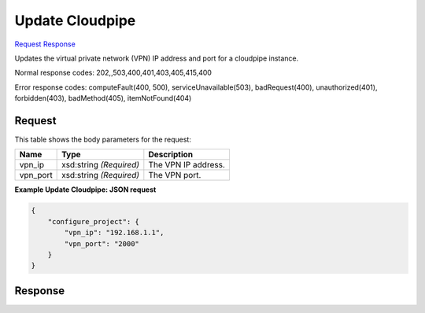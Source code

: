 
Update Cloudpipe
================

`Request <POST_update_cloudpipe_v2.1_tenant_id_os-cloudpipe_configure-project.rst#request>`__
`Response <POST_update_cloudpipe_v2.1_tenant_id_os-cloudpipe_configure-project.rst#response>`__

.. rest_method:: POST /v2.1/{tenant_id}/os-cloudpipe/configure-project

Updates the virtual private network (VPN) IP address and port for a cloudpipe instance.



Normal response codes: 202,,503,400,401,403,405,415,400

Error response codes: computeFault(400, 500), serviceUnavailable(503), badRequest(400),
unauthorized(401), forbidden(403), badMethod(405), itemNotFound(404)

Request
^^^^^^^

.. rest_parameters:: parameters.yaml

	- tenant_id: tenant_id




This table shows the body parameters for the request:

+--------------------------+-------------------------+-------------------------+
|Name                      |Type                     |Description              |
+==========================+=========================+=========================+
|vpn_ip                    |xsd:string *(Required)*  |The VPN IP address.      |
+--------------------------+-------------------------+-------------------------+
|vpn_port                  |xsd:string *(Required)*  |The VPN port.            |
+--------------------------+-------------------------+-------------------------+





**Example Update Cloudpipe: JSON request**


.. code::

    {
        "configure_project": {
            "vpn_ip": "192.168.1.1",
            "vpn_port": "2000"
        }
    }
    


Response
^^^^^^^^




